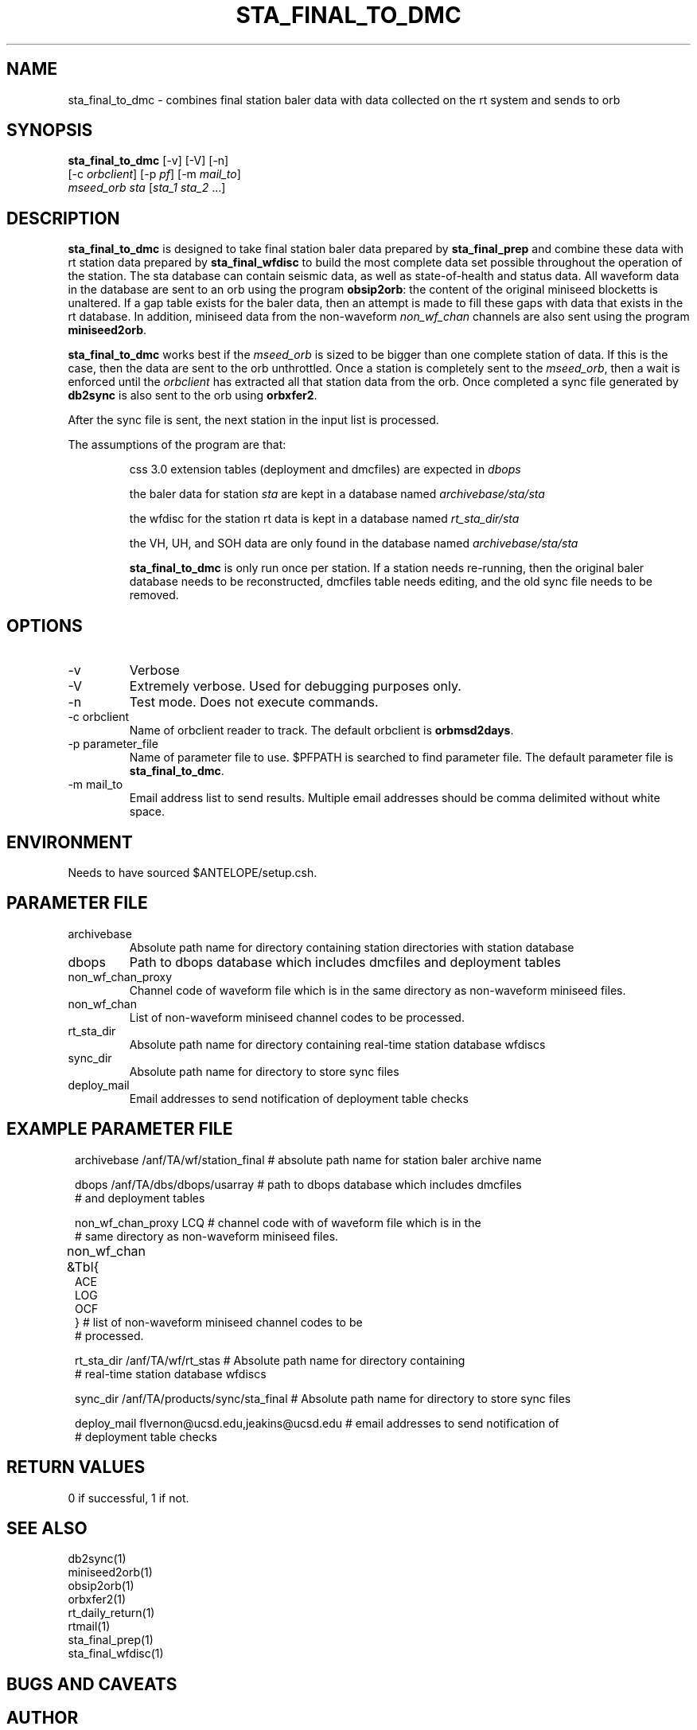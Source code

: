 .TH STA_FINAL_TO_DMC 1 "$Date$"
.SH NAME
sta_final_to_dmc \- combines final station baler data with data collected on the rt system and sends to orb
.SH SYNOPSIS
.nf
\fBsta_final_to_dmc \fP [-v] [-V] [-n]
                  [-c \fIorbclient\fP] [-p \fIpf\fP] [-m \fImail_to\fP]  
                  \fImseed_orb\fP \fIsta\fP [\fIsta_1 sta_2\fP ...]
.fi
.SH DESCRIPTION
\fBsta_final_to_dmc\fP is designed to take final station baler data prepared by 
\fBsta_final_prep\fP and combine these data with rt station data prepared by \fBsta_final_wfdisc\fP
to build the most complete data set possible throughout the operation of the station.  The sta 
database can contain seismic data, as well as state-of-health and status data.  All waveform data 
in the database are sent to an orb using the program \fBobsip2orb\fP:  the content of the original 
miniseed blocketts is unaltered.  If a gap table exists for the baler data, then an attempt is made
to fill these gaps with data that exists in the rt database.  In addition, miniseed data from the 
non-waveform \fInon_wf_chan\fP channels are also sent using the program \fBminiseed2orb\fP.

\fBsta_final_to_dmc\fP works best if the \fImseed_orb\fP is sized to be bigger than one complete
station of data.  If this is the case, then the data are sent to the orb unthrottled.  Once a station
is completely sent to the \fImseed_orb\fP, then a wait is enforced until the \fIorbclient\fP has 
extracted all that station data from the orb.  Once completed a sync file generated by \fBdb2sync\fP
is also sent to the orb using \fBorbxfer2\fP.

After the sync file is sent, the next station in the input list is processed.

The assumptions of the program are that:
.IP 
css 3.0 extension tables (deployment and dmcfiles) are expected in \fIdbops\fP
.IP 
the baler data for station \fIsta\fP are kept in a database named \fIarchivebase/sta/sta\fP
.IP 
the wfdisc for the station rt data is kept in a database named \fIrt_sta_dir/sta\fP
.IP 
the VH, UH, and SOH data are only found in the database named \fIarchivebase/sta/sta\fP 
.IP 
\fBsta_final_to_dmc\fP is only run once per station.  If a station needs re-running, then the 
original baler database needs to be reconstructed, dmcfiles table needs editing, and the old sync
file needs to be removed.


.SH OPTIONS
.IP -v
Verbose
.IP -V
Extremely verbose.  Used for debugging purposes only.
.IP -n
Test mode.  Does not execute commands.
.IP "-c orbclient"
Name of orbclient reader to track. 
The default orbclient is \fBorbmsd2days\fP.
.IP "-p parameter_file"
Name of parameter file to use.  $PFPATH is searched to find parameter file.
The default parameter file is \fBsta_final_to_dmc\fP.
.IP "-m mail_to"
Email address list to send results.  Multiple email addresses should be comma delimited without
white space.

.SH ENVIRONMENT
Needs to have sourced $ANTELOPE/setup.csh.  
.SH PARAMETER FILE
.in 2c
.ft CW
.nf
.ne 7
.IP archivebase
Absolute path name for directory containing station directories with station database
.IP dbops
Path to dbops database which includes dmcfiles and deployment tables 
.IP non_wf_chan_proxy
Channel code of waveform file which is in the same directory as non-waveform miniseed files. 
.IP non_wf_chan
List of non-waveform miniseed channel codes to be processed.
.IP rt_sta_dir    
Absolute path name for directory containing real-time station database wfdiscs
.IP sync_dir
Absolute path name for directory to store sync files
.IP deploy_mail
Email addresses to send notification of deployment table checks
.fi
.ft R
.in
.SH EXAMPLE PARAMETER FILE
.in 2c
.ft CW
.nf

archivebase        /anf/TA/wf/station_final   # absolute path name for station baler archive name

dbops              /anf/TA/dbs/dbops/usarray  # path to dbops database which includes dmcfiles 
                                              # and deployment tables 

non_wf_chan_proxy  LCQ                        # channel code with of waveform file which is in the 
                                              # same directory as non-waveform miniseed files. 

non_wf_chan        &Tbl{						
                        ACE
                        LOG
                        OCF
                   }                          # list of non-waveform miniseed channel codes to be 
                                              # processed.

rt_sta_dir         /anf/TA/wf/rt_stas         # Absolute path name for directory containing 
                                              # real-time station database wfdiscs

sync_dir           /anf/TA/products/sync/sta_final     # Absolute path name for directory to store sync files

deploy_mail        flvernon@ucsd.edu,jeakins@ucsd.edu  # email addresses to send notification of 
                                                       # deployment table checks
.fi
.ft R
.in
.SH RETURN VALUES
0 if successful, 1 if not.
.SH "SEE ALSO"
.nf
db2sync(1)
miniseed2orb(1)
obsip2orb(1)
orbxfer2(1)
rt_daily_return(1)
rtmail(1)
sta_final_prep(1)
sta_final_wfdisc(1)
.fi
.SH "BUGS AND CAVEATS"
.LP
.SH AUTHOR
Frank Vernon
.br
